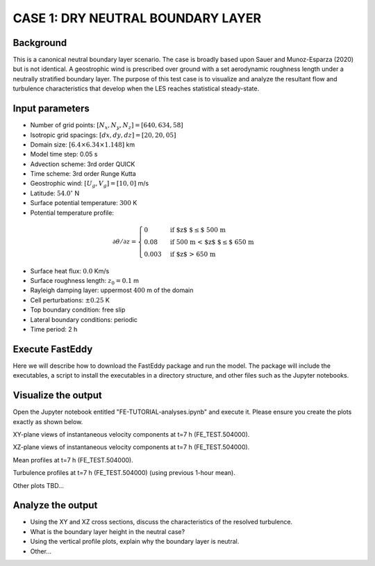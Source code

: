 CASE 1: DRY NEUTRAL BOUNDARY LAYER
==================================

Background
----------

This is a canonical neutral boundary layer scenario. The case is broadly based upon Sauer and Munoz-Esparza (2020) but is not identical. A geostrophic wind is prescribed over ground with a set aerodynamic roughness length under a neutrally stratified boundary layer. The purpose of this test case is to visualize and analyze the resultant flow and turbulence characteristics that develop when the LES reaches statistical steady-state.

Input parameters
----------------

* Number of grid points: :math:`[N_x,N_y,N_z]=[640,634,58]`
* Isotropic grid spacings: :math:`[dx,dy,dz]=[20,20,05]`
* Domain size: :math:`[6.4 \times 6.34 \times 1.148]` km
* Model time step: 0.05 s
* Advection scheme: 3rd order QUICK
* Time scheme: 3rd order Runge Kutta
* Geostrophic wind: :math:`[U_g,V_g]=[10,0]` m/s
* Latitude: :math:`54.0^{\circ}` N
* Surface potential temperature: :math:`300` K
* Potential temperature profile:
.. math::
  \partial{\theta}/\partial z =
    \begin{cases}
      0 & \text{if $z$ $\le$ 500 m}\\
      0.08 & \text{if 500 m < $z$ $\le$ 650 m}\\
      0.003 & \text{if $z$ > 650 m}
    \end{cases} 
* Surface heat flux:  :math:`0.0` Km/s
* Surface roughness length: :math:`z_0=0.1` m
* Rayleigh damping layer: uppermost :math:`400` m of the domain
* Cell perturbations: :math:`\pm 0.25` K 
* Top boundary condition: free slip
* Lateral boundary conditions: periodic
* Time period: 2 h

Execute FastEddy
----------------

Here we will describe how to download the FastEddy package and run the model. The package will include the executables, a script to install the executables in a directory structure, and other files such as the Jupyter notebooks.

Visualize the output
--------------------

Open the Jupyter notebook entitled "FE-TUTORIAL-analyses.ipynb" and execute it. Please ensure you create the plots exactly as shown below.

XY-plane views of instantaneous velocity components at t=7 h (FE_TEST.504000).

.. image:: ../images/UVWTHETA-XY-neutral.png
  :width: 1200
  :alt: Alternative text
  
XZ-plane views of instantaneous velocity components at t=7 h (FE_TEST.504000).

.. image:: ../images/UVWTHETA-XZ-neutral.png
  :width: 600
  :alt: Alternative text
  
Mean profiles at t=7 h (FE_TEST.504000).

.. image:: ../images/MEAN-PROF-neutral.png
  :width: 600
  :alt: Alternative text
 
Turbulence profiles at t=7 h (FE_TEST.504000) (using previous 1-hour mean).

.. image:: ../images/TURB-PROF-neutral.png
  :width: 600
  :alt: Alternative text 
 
Other plots TBD...

Analyze the output
------------------

* Using the XY and XZ cross sections, discuss the characteristics of the resolved turbulence.
* What is the boundary layer height in the neutral case?
* Using the vertical profile plots, explain why the boundary layer is neutral.
* Other...

